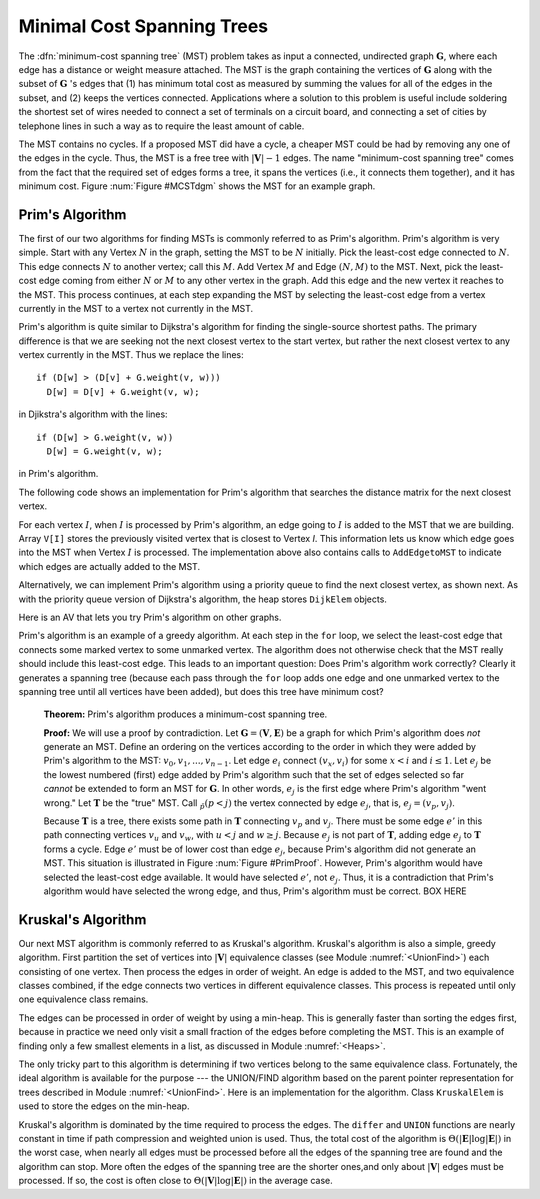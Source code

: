 .. This file is part of the OpenDSA eTextbook project. See
.. http://algoviz.org/OpenDSA for more details.
.. Copyright (c) 2012-2013 by the OpenDSA Project Contributors, and
.. distributed under an MIT open source license.

.. avmetadata::
   :author: Cliff Shaffer
   :prerequisites: GraphShortest
   :topic: Graphs

Minimal Cost Spanning Trees
===========================

The :dfn:`minimum-cost spanning tree` (MST)
problem takes as input a connected, undirected graph
:math:`\mathbf{G}`, where each edge has a distance or weight measure
attached.
The MST is the graph containing the vertices of :math:`\mathbf{G}`
along with the subset of :math:`\mathbf{G}` 's edges that
(1) has minimum total cost as measured by summing the values for all
of the edges in the subset, and
(2) keeps the vertices connected.
Applications where a solution to this problem is
useful include soldering the shortest set of wires needed to connect a
set of terminals on a circuit board, and connecting a set of cities by
telephone lines in such a way as to require the least amount of cable.

The MST contains no cycles.
If a proposed MST did have a cycle, a cheaper MST could be
had by removing any one of the edges in the cycle.
Thus, the MST is a free tree with :math:`|\mathbf{V}| - 1` edges.
The name "minimum-cost spanning tree" comes from the fact that the
required set of edges forms a tree, it spans the vertices (i.e., it
connects them together), and it has minimum cost.
Figure :num:`Figure #MCSTdgm` shows the MST for an example graph.

.. _MCSTdgm:

.. inlineav:: MCSTCON1 dgm
   :align: justify

   A graph and its MST.
   All edges appear in the original graph.
   Those edges drawn with heavy lines indicate
   the subset making up the MST.
   Note that edge :math:`(C, F)` could be replaced with edge
   :math:`(D, F)` to form a different MST with equal cost.

.. TODO::
   :type: Slideshow

   Replace the previous disagram with a slideshow illustrating the
   concept of MCST.


Prim's Algorithm
----------------

The first of our two algorithms for finding MSTs is commonly
referred to as Prim's algorithm.
Prim's algorithm is very simple.
Start with any Vertex :math:`N` in the graph, setting the MST
to be :math:`N` initially.
Pick the least-cost edge connected to :math:`N`.
This edge connects :math:`N` to another vertex; call this :math:`M`.
Add Vertex :math:`M` and Edge :math:`(N, M)` to the MST.
Next, pick the least-cost edge coming from either :math:`N` or
:math:`M` to any other vertex in the graph.
Add this edge and the new vertex it reaches to the MST.
This process continues, at each step expanding the MST by selecting
the least-cost edge from a vertex currently in the MST to a vertex not
currently in the MST. 

Prim's algorithm is quite similar to Dijkstra's algorithm for finding
the single-source shortest
paths.
The primary difference is that we are seeking not the next closest
vertex to the start vertex, but rather the next closest vertex to any
vertex currently in the MST.
Thus we replace the lines::

   if (D[w] > (D[v] + G.weight(v, w)))
     D[w] = D[v] + G.weight(v, w);

in Djikstra's algorithm with the lines::

    if (D[w] > G.weight(v, w))
      D[w] = G.weight(v, w);

in Prim's algorithm.

The following code shows an implementation for Prim's algorithm
that searches the distance matrix for the next closest vertex.

.. codeinclude:: Graphs/Prim.pde
   :tag: Prims

For each vertex :math:`I`, when :math:`I` is processed by Prim's
algorithm, an edge going to :math:`I` is added to the MST that we are
building.
Array ``V[I]`` stores the previously visited vertex that is
closest to Vertex `I`.
This information lets us know which edge goes into the MST when
Vertex :math:`I` is processed.
The implementation above also contains calls to
``AddEdgetoMST`` to indicate which edges are actually added to the
MST.

.. avembed:: AV/Development/PrimAV.html ss

Alternatively, we can implement Prim's algorithm using a priority
queue to find the next closest vertex, as
shown next.
As with the priority queue version of Dijkstra's algorithm, the heap
stores ``DijkElem`` objects.

.. codeinclude:: Graphs/PrimPQ.pde
   :tag: PrimsPQ

.. TODO::
   :type: Slideshow

   Implement a slideshow demonstrating the Priority Queue version of
   Prim's algorithm

Here is an AV that lets you try Prim's algorithm on other graphs.

.. avembed:: AV/Development/PrimAVPQ.html ss

Prim's algorithm is an example of a greedy
algorithm.
At each step in the ``for`` loop, we select the least-cost edge that
connects some marked vertex to some unmarked vertex.
The algorithm does not otherwise check that the MST really should
include this least-cost edge.
This leads to an important question:
Does Prim's algorithm work correctly?
Clearly it generates a spanning tree (because each pass through the
``for`` loop adds one edge and one unmarked vertex to the spanning tree
until all vertices have been added), but does this tree have minimum
cost?

   **Theorem:** Prim's algorithm produces a minimum-cost spanning tree.

   **Proof:** We will use a proof by contradiction.
   Let :math:`\mathbf{G} = (\mathbf{V}, \mathbf{E})` be a graph for which
   Prim's algorithm does *not* generate an MST.
   Define an ordering on the vertices according to the order in which
   they were added by Prim's algorithm to the MST:
   :math:`v_0, v_1, ..., v_{n-1}`. 
   Let edge :math:`e_i` connect :math:`(v_x, v_i)` for
   some :math:`x < i` and :math:`i \leq 1`.
   Let :math:`e_j` be the lowest numbered (first) edge added
   by Prim's algorithm such that the set of edges selected so
   far *cannot* be extended to form an MST for :math:`\mathbf{G}`.
   In other words, :math:`e_j` is the first edge where Prim's algorithm
   "went wrong."
   Let :math:`\mathbf{T}` be the "true" MST.
   Call :math:`\v_p (p<j)` the vertex connected by edge
   :math:`e_j`, that is, :math:`e_j = (v_p, v_j)`.

   Because :math:`\mathbf{T}` is a tree, there exists some path in
   :math:`\mathbf{T}` connecting :math:`v_p` and :math:`v_j`.
   There must be some edge :math:`e'` in this path connecting vertices
   :math:`v_u` and :math:`v_w`, with :math:`u < j` and :math:`w \geq j`.
   Because :math:`e_j` is not part of :math:`\mathbf{T}`, adding edge
   :math:`e_j` to :math:`\mathbf{T}` forms a cycle.
   Edge :math:`e'` must be of lower cost than
   edge :math:`e_j`, because Prim's algorithm did not generate an MST.
   This situation is illustrated in Figure :num:`Figure #PrimProof`.
   However, Prim's algorithm would have selected the least-cost edge
   available.
   It would have selected :math:`e'`, not :math:`e_j`.
   Thus, it is a contradiction that Prim's algorithm would have selected
   the wrong edge, and thus, Prim's algorithm must be correct. BOX HERE

.. _PrimProof:

.. odsafig:: Images/PrimMST.png
   :width: 400
   :align: center
   :capalign: justify
   :figwidth: 90%
   :alt: Prim's MST algorithm proof

   Prim's MST algorithm proof.
   The left oval contains that portion of the graph where Prim's MST
   and the "true" MST :math:`\mathbf{T}` agree.
   The right oval contains the rest of the graph.
   The two portions of the graph are connected by (at least) edges 
   :math:`e_j` (selected by Prim's algorithm to be in the MST) and
   :math:`e'` (the "correct" edge to be placed in the MST).
   Note that the path from :math:`v_w` to :math:`v_j` cannot
   include any marked vertex :math:`v_i, i \leq j`, because to do so
   would form a cycle.

.. avembed:: AV/Development/PrimAVPE.html pe

.. TODO::
   :type: Exercise

   Proficiency exercise for Prim's algorithm.

Kruskal's Algorithm
-------------------

Our next MST algorithm is commonly referred to as Kruskal's
algorithm.
Kruskal's algorithm is also a simple, greedy algorithm.
First partition the set of vertices into :math:`|\mathbf{V}|`
equivalence classes (see Module :numref:`<UnionFind>`)
each consisting of one vertex.
Then process the edges in order of weight.
An edge is added to the MST, and two equivalence classes combined,
if the edge connects two vertices in different equivalence classes.
This process is repeated until only one equivalence class remains.

.. avembed:: AV/Development/KruskalUFAV.html ss

The edges can be processed in order of weight by using a
min-heap.
This is generally faster than sorting the edges first, because in
practice we need only visit a small fraction of the edges before
completing the MST.
This is an example of finding only a few smallest elements in a list,
as discussed in Module :numref:`<Heaps>`.

The only tricky part to this algorithm is determining if two vertices
belong to the same equivalence class.
Fortunately, the ideal algorithm is available for the purpose ---
the UNION/FIND algorithm based on
the parent pointer representation for trees described in
Module :numref:`<UnionFind>`.
Here is an implementation for the algorithm.
Class ``KruskalElem`` is used to store the edges on the min-heap.

.. codeinclude:: Graphs/Kruskal.pde
   :tag: Kruskal

Kruskal's algorithm is dominated by the time required to
process the edges.
The ``differ`` and ``UNION`` functions are nearly
constant in time if path compression and weighted union is used.
Thus, the total cost of the algorithm is
:math:`\Theta(|\mathbf{E}| \log |\mathbf{E}|)` in the worst case,
when nearly all edges must be processed before all the edges of the
spanning tree are found and the algorithm can stop.
More often the edges of the spanning tree are the shorter ones,and
only about :math:`|\mathbf{V}|` edges must be processed.
If so, the cost is often close to
:math:`\Theta(|\mathbf{V}| \log |\mathbf{E}|)` in the average case.

.. avembed:: AV/Development/KruskalPE.html pe

.. TODO::
   :type: Exercise

   Summary battery of questions for Prim's and Kruskal's algorithms.

.. odsascript:: AV/Development/MCSTCON.js

